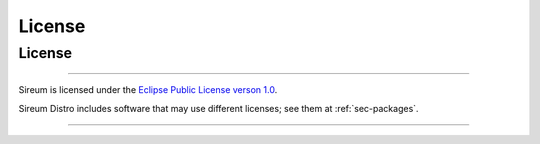 License
#######

License
*******

----

Sireum is licensed under the 
`Eclipse Public License verson 1.0 <http://www.eclipse.org/legal/epl-v10.html>`__.

Sireum Distro includes software that may use different licenses; see them
at :ref:`sec-packages`.

----